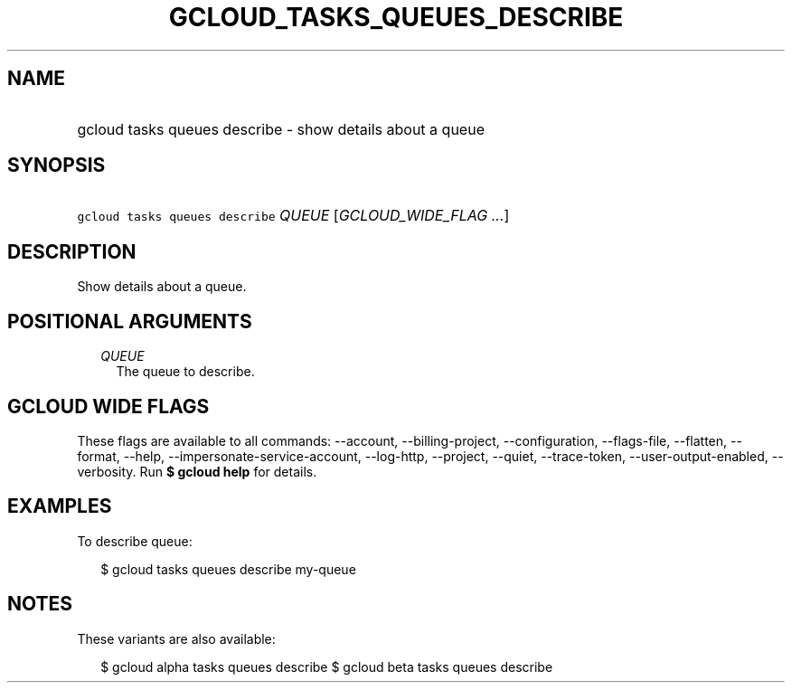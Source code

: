 
.TH "GCLOUD_TASKS_QUEUES_DESCRIBE" 1



.SH "NAME"
.HP
gcloud tasks queues describe \- show details about a queue



.SH "SYNOPSIS"
.HP
\f5gcloud tasks queues describe\fR \fIQUEUE\fR [\fIGCLOUD_WIDE_FLAG\ ...\fR]



.SH "DESCRIPTION"

Show details about a queue.



.SH "POSITIONAL ARGUMENTS"

.RS 2m
.TP 2m
\fIQUEUE\fR
The queue to describe.



.RE
.sp

.SH "GCLOUD WIDE FLAGS"

These flags are available to all commands: \-\-account, \-\-billing\-project,
\-\-configuration, \-\-flags\-file, \-\-flatten, \-\-format, \-\-help,
\-\-impersonate\-service\-account, \-\-log\-http, \-\-project, \-\-quiet,
\-\-trace\-token, \-\-user\-output\-enabled, \-\-verbosity. Run \fB$ gcloud
help\fR for details.



.SH "EXAMPLES"

To describe queue:

.RS 2m
$ gcloud tasks queues describe my\-queue
.RE



.SH "NOTES"

These variants are also available:

.RS 2m
$ gcloud alpha tasks queues describe
$ gcloud beta tasks queues describe
.RE


